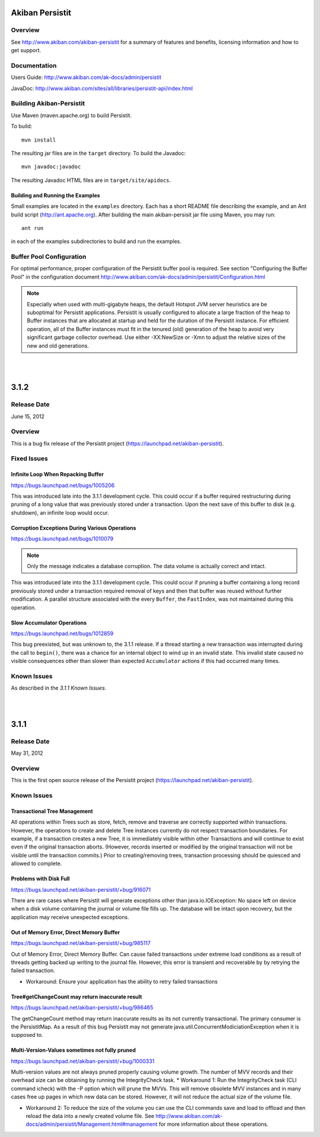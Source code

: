 ************************************
Akiban Persistit
************************************

Overview
========
See http://www.akiban.com/akiban-persistit for a summary of features and benefits, licensing information and how to get support.

Documentation
=============
Users Guide: http://www.akiban.com/ak-docs/admin/persistit

JavaDoc: http://www.akiban.com/sites/all/libraries/persistit-api/index.html

Building Akiban-Persistit
=========================
Use Maven (maven.apache.org) to build Persistit.

To build::

  mvn install

The resulting jar files are in the ``target`` directory. To build the Javadoc::

  mvn javadoc:javadoc

The resulting Javadoc HTML files are in ``target/site/apidocs``.

Building and Running the Examples
---------------------------------

Small examples are located in the ``examples`` directory. Each has a short README file describing the example, and an Ant build script (http://ant.apache.org). After building the main akiban-persisit jar file using Maven, you may run::

  ant run

in each of the examples subdirectories to build and run the examples.

Buffer Pool Configuration
=========================
For optimal performance, proper configuration of the Persistit buffer pool is required.  See section "Configuring the Buffer Pool" in the configuration document http://www.akiban.com/ak-docs/admin/persistit/Configuration.html

.. note:: Especially when used with multi-gigabyte heaps, the default Hotspot JVM server heuristics are be suboptimal for Persistit applications. Persistit is usually configured to allocate a large fraction of the heap to Buffer instances that are allocated at startup and held for the duration of the Persistit instance. For efficient operation, all of the Buffer instances must fit in the tenured (old) generation of the heap to avoid very significant garbage collector overhead.  Use either -XX:NewSize or -Xmn to adjust the relative sizes of the new and old generations.

|
|

************************************
3.1.2
************************************

Release Date
============
June 15, 2012

Overview
========
This is a bug fix release of the Persistit project (https://launchpad.net/akiban-persistit).  

Fixed Issues
============

Infinite Loop When Repacking Buffer
-----------------------------------

https://bugs.launchpad.net/bugs/1005206

This was introduced late into the 3.1.1 development cycle. This could occur if a buffer required restructuring during pruning of a long value that was previously stored under a transaction. Upon the next save of this buffer to disk (e.g. shutdown), an infinite loop would occur.

Corruption Exceptions During Various Operations
-----------------------------------------------

https://bugs.launchpad.net/bugs/1010079

.. note::
   Only the message indicates a database corruption. The data volume is actually correct and intact.

This was introduced late into the 3.1.1 development cycle. This could occur if pruning a buffer containing a long record previously stored under a transaction required removal of keys and then that buffer was reused without further modification. A parallel structure associated with the every ``Buffer``, the ``FastIndex``, was not maintained during this operation.

Slow Accumulator Operations
---------------------------

https://bugs.launchpad.net/bugs/1012859

This bug preexisted, but was unknown to, the 3.1.1 release. If a thread starting a new transaction was interrupted during the call to ``begin()``, there was a chance for an internal object to wind up in an invalid state. This invalid state caused no visible consequences other than slower than expected ``Accumulator`` actions if this had occurred many times.

Known Issues
============
As described in the *3.1.1 Known Issues*.

|
|

************************************
3.1.1
************************************

Release Date
============
May 31, 2012

Overview
========
This is the first open source release of the Persistit project (https://launchpad.net/akiban-persistit).  

Known Issues
============

Transactional Tree Management
-----------------------------

All operations within Trees such as store, fetch, remove and traverse are correctly supported within transactions. However, the operations to create and delete Tree instances currently do not respect transaction boundaries. For example, if a transaction creates a new Tree, it is immediately visible within other Transactions and will continue to exist even if the original transaction aborts.  (However, records inserted or modified by the original transaction will not be visible until the transaction commits.) Prior to creating/removing trees, transaction processing should be quiesced and allowed to complete.

Problems with Disk Full
------------------------------------

https://bugs.launchpad.net/akiban-persistit/+bug/916071

There are rare cases where Persistit will generate exceptions other than java.io.IOException: No space left on device when a disk volume containing the journal or volume file fills up. The database will be intact upon recovery, but the application may receive unexpected exceptions.

Out of Memory Error, Direct Memory Buffer
------------------------------------------------------

https://bugs.launchpad.net/akiban-persistit/+bug/985117

Out of Memory Error, Direct Memory Buffer.  Can cause failed transactions under extreme load conditions as a result of threads getting backed up writing to the journal file. However, this error is transient and recoverable by by retrying the failed transaction.

* Workaround: Ensure your application has the ability to retry failed transactions

Tree#getChangeCount may return inaccurate result
-------------------------------------------------------------

https://bugs.launchpad.net/akiban-persistit/+bug/986465

The getChangeCount method may return inaccurate results as its not currently transactional.  The primary consumer is the PersistitMap. As a result of this bug Persistit may not generate java.util.ConcurrentModiciationException when it is supposed to.

Multi-Version-Values sometimes not fully pruned
-------------------------------------------------------------

https://bugs.launchpad.net/akiban-persistit/+bug/1000331

Multi-version values are not always pruned properly causing volume growth.  The number of MVV records and their overhead size can be obtaining by running the IntegrityCheck task. 
* Workaround 1: Run the IntegrityCheck task (CLI command icheck) with the -P option which will prune the MVVs. This will remove obsolete MVV instances and in many cases free up pages in which new data can be stored.  However, it will not reduce the actual size of the volume file.

* Workaround 2: To reduce the size of the volume you can use the CLI commands save  and load to offload and then reload the data into a newly created volume file. See http://www.akiban.com/ak-docs/admin/persistit/Management.html#management for more information about these operations.

